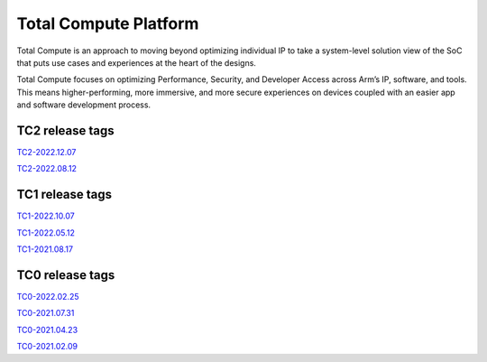 .. _docs/totalcompute/readme:

Total Compute Platform
----------------------

Total Compute is an approach to moving beyond optimizing individual IP to take a system-level solution view of the SoC that puts use cases and experiences at the heart of the designs.

Total Compute focuses on optimizing Performance, Security, and Developer Access across Arm’s IP, software, and tools. This means higher-performing, more immersive, and more secure experiences on devices coupled with an easier app and software development process.

TC2 release tags
================

`TC2-2022.12.07 <https://arm-reference-solutions-docs.readthedocs.io/en/tc2-2022.12.07/docs/totalcompute/tc2/readme.html>`_

`TC2-2022.08.12 <https://arm-reference-solutions-docs.readthedocs.io/en/tc2-2022.08.12/docs/totalcompute/tc2/readme.html>`_

TC1 release tags
================

`TC1-2022.10.07 <https://arm-reference-solutions-docs.readthedocs.io/en/tc1-2022.10.07/docs/totalcompute/tc1/readme.html>`_

`TC1-2022.05.12 <https://arm-reference-solutions-docs.readthedocs.io/en/tc1-2022.05.12/tc1/readme.html>`_

`TC1-2021.08.17 <https://arm-reference-solutions-docs.readthedocs.io/en/tc1-2021.08.17/docs/totalcompute/tc1/readme.html>`_

TC0 release tags
================

`TC0-2022.02.25 <https://arm-reference-solutions-docs.readthedocs.io/en/tc0-2022.02.25/docs/totalcompute/tc0/readme.html>`_

`TC0-2021.07.31 <https://arm-reference-solutions-docs.readthedocs.io/en/tc0-2021.07.31/docs/totalcompute/readme.html>`_

`TC0-2021.04.23 <https://gitlab.arm.com/arm-reference-solutions/arm-reference-solutions-docs/-/tree/TC0-2021.04.23/docs/totalcompute/tc0>`_

`TC0-2021.02.09 <https://gitlab.arm.com/arm-reference-solutions/arm-reference-solutions-docs/-/tree/TC0-2021.02.09/docs/totalcompute/tc0>`_

